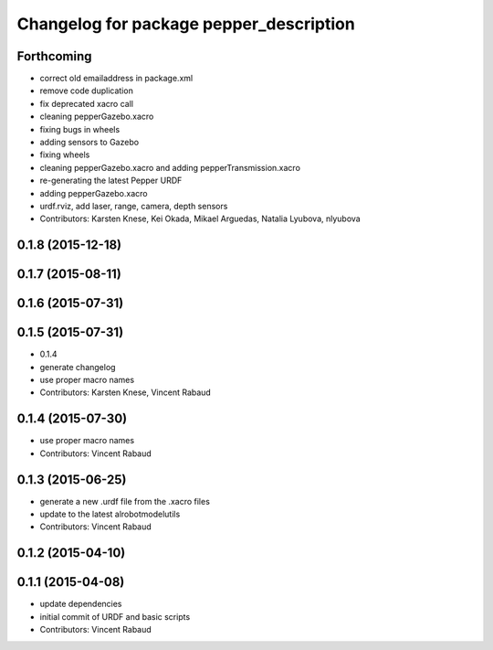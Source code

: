 ^^^^^^^^^^^^^^^^^^^^^^^^^^^^^^^^^^^^^^^^
Changelog for package pepper_description
^^^^^^^^^^^^^^^^^^^^^^^^^^^^^^^^^^^^^^^^

Forthcoming
-----------
* correct old emailaddress in package.xml
* remove code duplication
* fix deprecated xacro call
* cleaning pepperGazebo.xacro
* fixing bugs in wheels
* adding sensors to Gazebo
* fixing wheels
* cleaning pepperGazebo.xacro and adding pepperTransmission.xacro
* re-generating the latest Pepper URDF
* adding pepperGazebo.xacro
* urdf.rviz, add laser, range, camera, depth sensors
* Contributors: Karsten Knese, Kei Okada, Mikael Arguedas, Natalia Lyubova, nlyubova

0.1.8 (2015-12-18)
------------------

0.1.7 (2015-08-11)
------------------

0.1.6 (2015-07-31)
------------------

0.1.5 (2015-07-31)
------------------
* 0.1.4
* generate changelog
* use proper macro names
* Contributors: Karsten Knese, Vincent Rabaud

0.1.4 (2015-07-30)
------------------
* use proper macro names
* Contributors: Vincent Rabaud

0.1.3 (2015-06-25)
------------------
* generate a new .urdf file from the .xacro files
* update to the latest alrobotmodelutils
* Contributors: Vincent Rabaud

0.1.2 (2015-04-10)
------------------

0.1.1 (2015-04-08)
------------------
* update dependencies
* initial commit of URDF and basic scripts
* Contributors: Vincent Rabaud

